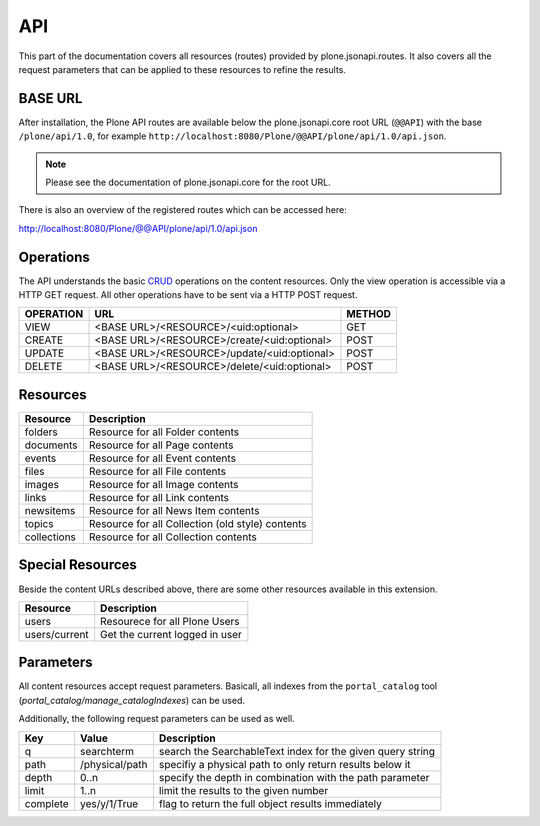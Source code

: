 API
===

This part of the documentation covers all resources (routes) provided by
plone.jsonapi.routes. It also covers all the request parameters that can be
applied to these resources to refine the results.


BASE URL
--------

After installation, the Plone API routes are available below the
plone.jsonapi.core root URL (``@@API``) with the base ``/plone/api/1.0``, for example
``http://localhost:8080/Plone/@@API/plone/api/1.0/api.json``.

.. note:: Please see the documentation of plone.jsonapi.core for the root URL.


There is also an overview of the registered routes which can be accessed here:

http://localhost:8080/Plone/@@API/plone/api/1.0/api.json


Operations
----------

The API understands the basic CRUD_ operations on the content resources.
Only the view operation is accessible via a HTTP GET request. All other
operations have to be sent via a HTTP POST request.

+-----------+---------------------------------------------+--------+
| OPERATION | URL                                         | METHOD |
+===========+=============================================+========+
| VIEW      | <BASE URL>/<RESOURCE>/<uid:optional>        | GET    |
+-----------+---------------------------------------------+--------+
| CREATE    | <BASE URL>/<RESOURCE>/create/<uid:optional> | POST   |
+-----------+---------------------------------------------+--------+
| UPDATE    | <BASE URL>/<RESOURCE>/update/<uid:optional> | POST   |
+-----------+---------------------------------------------+--------+
| DELETE    | <BASE URL>/<RESOURCE>/delete/<uid:optional> | POST   |
+-----------+---------------------------------------------+--------+


Resources
---------

+-------------+--------------------------------------------------+
| Resource    | Description                                      |
+=============+==================================================+
| folders     | Resource for all Folder contents                 |
+-------------+--------------------------------------------------+
| documents   | Resource for all Page contents                   |
+-------------+--------------------------------------------------+
| events      | Resource for all Event contents                  |
+-------------+--------------------------------------------------+
| files       | Resource for all File contents                   |
+-------------+--------------------------------------------------+
| images      | Resource for all Image contents                  |
+-------------+--------------------------------------------------+
| links       | Resource for all Link contents                   |
+-------------+--------------------------------------------------+
| newsitems   | Resource for all News Item contents              |
+-------------+--------------------------------------------------+
| topics      | Resource for all Collection (old style) contents |
+-------------+--------------------------------------------------+
| collections | Resource for all Collection contents             |
+-------------+--------------------------------------------------+


Special Resources
-----------------

Beside the content URLs described above, there are some other resources
available in this extension.

+---------------+--------------------------------+
| Resource      | Description                    |
+===============+================================+
| users         | Resourece for all Plone Users  |
+---------------+--------------------------------+
| users/current | Get the current logged in user |
+---------------+--------------------------------+


Parameters
----------

All content resources accept request parameters. Basicall, all indexes from
the ``portal_catalog`` tool (`portal_catalog/manage_catalogIndexes`) can be used.

Additionally, the following request parameters can be used as well.

+-----------+------------------+------------------------------------------------------------+
| Key       | Value            | Description                                                |
+===========+==================+============================================================+
| q         | searchterm       | search the SearchableText index for the given query string |
+-----------+------------------+------------------------------------------------------------+
| path      | /physical/path   | specifiy a physical path to only return results below it   |
+-----------+------------------+------------------------------------------------------------+
| depth     | 0..n             | specify the depth in combination with the path parameter   |
+-----------+------------------+------------------------------------------------------------+
| limit     | 1..n             | limit the results to the given number                      |
+-----------+------------------+------------------------------------------------------------+
| complete  | yes/y/1/True     | flag to return the full object results immediately         |
+-----------+------------------+------------------------------------------------------------+



.. _CRUD: http://en.wikipedia.org/wiki/CRUD

.. vim: set ft=rst ts=4 sw=4 expandtab tw=78 :
